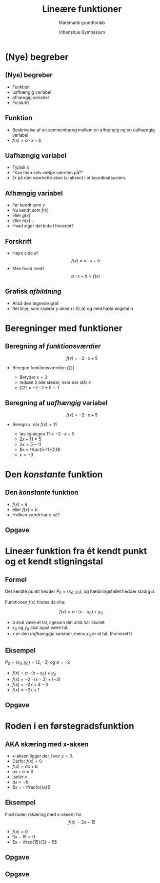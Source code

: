 #+title: Lineære funktioner
#+subtitle: Matematik grundforløb
#+author: Vibenshus Gymnasium
# Themes: beige|black|blood|league|moon|night|serif|simple|sky|solarized|white
#+reveal_theme: sky
#+reveal_title_slide: <h2>%t</h2><h3>%s</h3><h4>%a</h4><h4>%d</h4>
#+reveal_title_slide_background:
#+reveal_default_slide_background:
#+reveal_extra_options: slideNumber:"c/t",progress:true,transition:"slide",navigationMode:"default",history:false,hash:true
#+options: toc:nil num:nil tags:nil timestamp:nil ^:{}


* (Nye) begreber

** (Nye) begreber

- Funktion
- uafhængig variabel 
- afhængig variabel 
- Forskrift
  
** Funktion

#+attr_reveal: :frag (appear)
- Beskrivelse af en sammenhæng mellem en afhængig og en uafhængig variabel.
- $f(x) = a \cdot x + b$
  
** Uafhængig variabel

#+attr_reveal: :frag (appear)
- Typisk $x$
- "Kan man selv vælge værdien på?"
- Er på den vandrette akse (x-aksen) i et koordinatsystem.

** Afhængig variabel

#+attr_reveal: :frag (appear)
- Før kendt som $y$
- Nu kendt som $f(x)$
- Eller $g(x)$
- Eller $h(x)$...
- Hvad siger det inde i hovedet?
  
** Forskrift

#+attr_reveal: :frag (appear)
- Højre side af $$f(x) = a \cdot x + b$$
- Men hvad med? $$a \cdot x + b = f(x)$$

** Grafisk /afbildning/

#+attr_reveal: :frag (appear)
- Altså den tegnede graf.
- Ret linje, som skærer y-aksen i $(0,b)$ og med hældningstal $a$

#+attr_reveal: :frag (appear)
#+attr_html: :width 40% :align middle
[[file:img/(Nye)_begreber/screenshot_2019-08-28_15-22-46.png]]

* Beregninger med funktioner

** Beregning af /funktionsværdier/

$$f(x)=-2 \cdot x + 5$$

#+attr_reveal: :frag (appear)
- Beregne funktionsværdien $f(2)$
  #+attr_reveal: :frag (appear)
  - Betyder $x=2$
  - Indsæt 2 alle steder, hvor der står $x$
  - $f(2) = -2 \cdot 2 + 5 = 1$

** Beregning af /uafhængig/ variabel 
$$f(x)=-2 \cdot x + 5$$

#+attr_reveal: :frag (appear)
- Beregn $x$, når $f(x)=11$ 
  #+attr_reveal: :frag (appear)
  - løs ligningen $11 = -2 \cdot x + 5$
  - $2x +11 = 5$
  - $2x = 5 -11$
  - $x = \frac{5-11}{2}$
  - $x = -3$

* Den /konstante/ funktion
** Den /konstante/ funktion

#+attr_reveal: :frag (appear)
- $f(x) = k$
- eller $f(x) = b$
- Hvilken værdi har $a$ så?
#+attr_reveal: :frag (appear)
#+attr_html: :width 40%
[[./img/csm_konstant_936e1ec668_2019-08-28_20-43-00.png]]

** Opgave 
   
#+DOWNLOADED: /tmp/screenshot.png @ 2019-08-29 09:57:26
#+attr_html: :width 70%
[[./img/screenshot_2019-08-29_09-57-26.png]]


* Lineær funktion fra ét kendt punkt og et kendt stigningstal
** Formel
Det kendte punkt hedder $P_0 = (x_0,y_0)$, og hældningstallet hedder stadig $a$.

Funktionen $f(x)$ findes da vha:

$$f(x) = a\cdot (x-x_0) + y_0\,.$$

#+attr_reveal: :frag (appear)
- $a$ skal være et tal, ligesom det altid har skullet.
- $x_0$ og $y_0$ skal også være tal.
- $x$ er den /uafhængige/ variabel, mens $x_0$ er et tal. (Forvirret?)
  
** Eksempel

$P_0 = (x_0,y_0) = (2,-3)$ og $a=-2$

#+attr_reveal: :frag (appear)
- $f(x) = a \cdot (x-x_0) + y_0$
- $f(x) = -2 \cdot (x-2) + (-3)$
- $f(x) = -2 x + 4 -3$
- $f(x) = -2x +1$
  
** Opgave
#+DOWNLOADED: /tmp/screenshot.png @ 2019-08-29 10:12:49
#+attr_html: :width 70%
[[./img/screenshot_2019-08-29_10-12-49.png]]

* Roden i en førstegradsfunktion

** AKA skæring med x-aksen
#+attr_reveal: :frag (appear)
- x-aksen ligger der, hvor $y=0$.
- Derfor $f(x)=0$
- $f(x) = ax+b$
- $ax +b=0$
- Isolér $x$
- $ax = -b$
- $x = - \frac{b}{a}$

** Eksempel

Find roden (skæring med x-aksen) for
$$f(x)=3x-15$$

#+attr_reveal: :frag (appear)
- $f(x)=0$
- $3x-15 = 0$
- $x = \frac{15}{3} = 5$

** Opgave
#+reveal_html: <div class="column" style="float:left; width: 50%">

#+DOWNLOADED: /tmp/screenshot.png @ 2019-08-29 10:18:58
#+attr_html: :width 75%
[[./img/screenshot_2019-08-29_10-18-58.png]]
#+reveal_html: </div>

#+reveal_html: <div class="column" style="float:right; width: 50%">

#+DOWNLOADED: /tmp/screenshot.png @ 2019-08-29 10:19:25
#+attr_html: :width 100%
[[./img/screenshot_2019-08-29_10-19-25.png]]
#+reveal_html: </div>

** Opgave 
#+reveal_html: <div class="column" style="float:left; width: 50%">

#+DOWNLOADED: /tmp/screenshot.png @ 2019-08-29 10:29:02
#+attr_html: :width 100%
[[./img/screenshot_2019-08-29_10-29-02.png]]

#+reveal_html: </div>

#+reveal_html: <div class="column" style="float:right; width: 50%">

#+DOWNLOADED: /tmp/screenshot.png @ 2019-08-29 10:29:26
#+attr_html: :width 100%
[[./img/screenshot_2019-08-29_10-29-26.png]]
#+reveal_html: </div>
